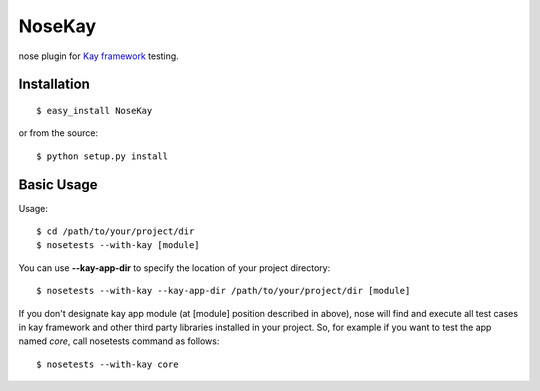 #######
NoseKay
#######

nose plugin for `Kay framework <http://code.google.com/p/kay-framework/>`_ testing.

Installation
************

::

    $ easy_install NoseKay

or from the source::

    $ python setup.py install

Basic Usage
***********

Usage::

    $ cd /path/to/your/project/dir
    $ nosetests --with-kay [module]

You can use **--kay-app-dir** to specify the location of your project directory::

    $ nosetests --with-kay --kay-app-dir /path/to/your/project/dir [module]

If you don't designate kay app module (at [module] position described in above), nose will find and execute all test cases in kay framework and other third party libraries installed in your project.
So, for example if you want to test the app named *core*, call nosetests command as follows::

    $ nosetests --with-kay core
